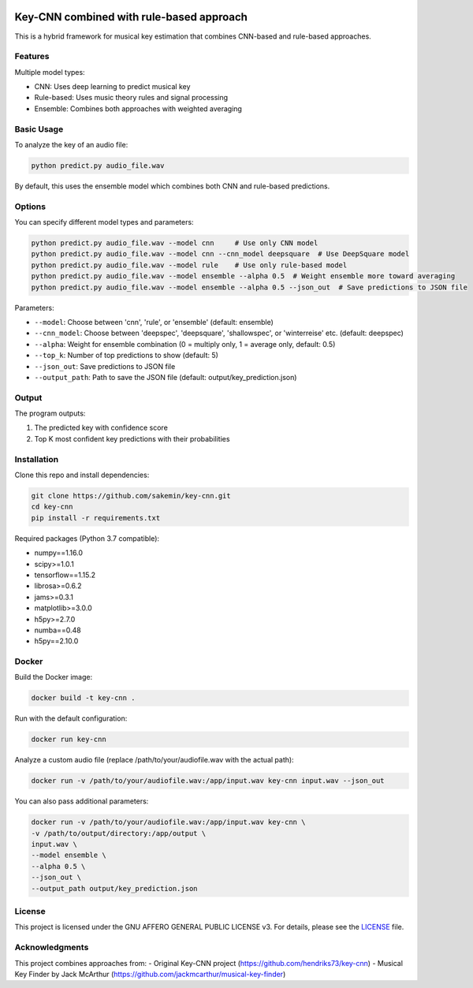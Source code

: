 .. image:: https://img.shields.io/badge/License-AGPL%20v3-blue.svg
   :target: https://www.gnu.org/licenses/agpl-3.0

=======
Key-CNN combined with rule-based approach
=======

This is a hybrid framework for musical key estimation that combines CNN-based and rule-based approaches.

Features
========

Multiple model types:

- CNN: Uses deep learning to predict musical key
- Rule-based: Uses music theory rules and signal processing
- Ensemble: Combines both approaches with weighted averaging

Basic Usage
==========

To analyze the key of an audio file:

.. code-block:: console

    python predict.py audio_file.wav

By default, this uses the ensemble model which combines both CNN and rule-based predictions.

Options
=======

You can specify different model types and parameters:

.. code-block:: console

    python predict.py audio_file.wav --model cnn     # Use only CNN model
    python predict.py audio_file.wav --model cnn --cnn_model deepsquare  # Use DeepSquare model
    python predict.py audio_file.wav --model rule    # Use only rule-based model
    python predict.py audio_file.wav --model ensemble --alpha 0.5  # Weight ensemble more toward averaging
    python predict.py audio_file.wav --model ensemble --alpha 0.5 --json_out  # Save predictions to JSON file

Parameters:

- ``--model``: Choose between 'cnn', 'rule', or 'ensemble' (default: ensemble)
- ``--cnn_model``: Choose between 'deepspec', 'deepsquare', 'shallowspec', or 'winterreise' etc. (default: deepspec)
- ``--alpha``: Weight for ensemble combination (0 = multiply only, 1 = average only, default: 0.5)
- ``--top_k``: Number of top predictions to show (default: 5)
- ``--json_out``: Save predictions to JSON file
- ``--output_path``: Path to save the JSON file (default: output/key_prediction.json)

Output
======

The program outputs:

1. The predicted key with confidence score
2. Top K most confident key predictions with their probabilities

Installation
============

Clone this repo and install dependencies:

.. code-block:: console

    git clone https://github.com/sakemin/key-cnn.git
    cd key-cnn
    pip install -r requirements.txt

Required packages (Python 3.7 compatible):

- numpy==1.16.0
- scipy>=1.0.1
- tensorflow==1.15.2
- librosa>=0.6.2
- jams>=0.3.1
- matplotlib>=3.0.0
- h5py>=2.7.0
- numba==0.48
- h5py==2.10.0

Docker
======

Build the Docker image:

.. code-block:: console

    docker build -t key-cnn .

Run with the default configuration:

.. code-block:: console

    docker run key-cnn

Analyze a custom audio file (replace /path/to/your/audiofile.wav with the actual path):

.. code-block:: console

    docker run -v /path/to/your/audiofile.wav:/app/input.wav key-cnn input.wav --json_out

You can also pass additional parameters:

.. code-block:: console

    docker run -v /path/to/your/audiofile.wav:/app/input.wav key-cnn \
    -v /path/to/output/directory:/app/output \
    input.wav \
    --model ensemble \
    --alpha 0.5 \
    --json_out \
    --output_path output/key_prediction.json

License
=======

This project is licensed under the GNU AFFERO GENERAL PUBLIC LICENSE v3.
For details, please see the `LICENSE <LICENSE>`_ file.

Acknowledgments
==============

This project combines approaches from:
- Original Key-CNN project (https://github.com/hendriks73/key-cnn)
- Musical Key Finder by Jack McArthur (https://github.com/jackmcarthur/musical-key-finder)
